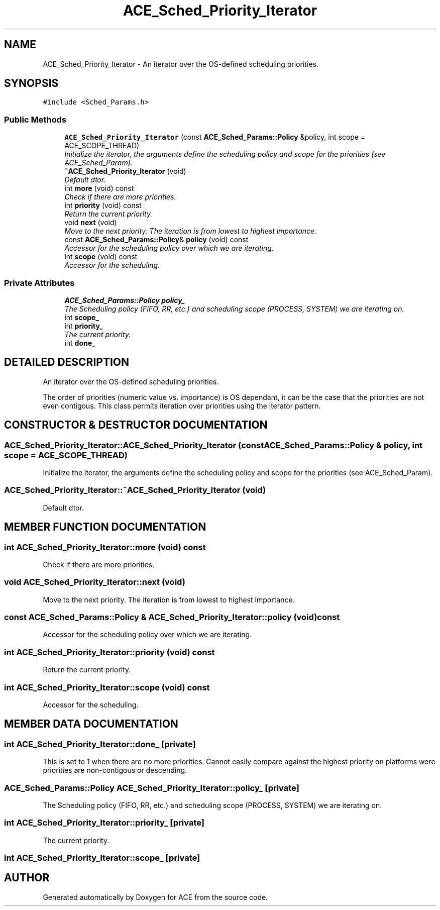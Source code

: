 .TH ACE_Sched_Priority_Iterator 3 "5 Oct 2001" "ACE" \" -*- nroff -*-
.ad l
.nh
.SH NAME
ACE_Sched_Priority_Iterator \- An iterator over the OS-defined scheduling priorities. 
.SH SYNOPSIS
.br
.PP
\fC#include <Sched_Params.h>\fR
.PP
.SS Public Methods

.in +1c
.ti -1c
.RI "\fBACE_Sched_Priority_Iterator\fR (const \fBACE_Sched_Params::Policy\fR &policy, int scope = ACE_SCOPE_THREAD)"
.br
.RI "\fIInitialize the iterator, the arguments define the scheduling policy and scope for the priorities (see ACE_Sched_Param).\fR"
.ti -1c
.RI "\fB~ACE_Sched_Priority_Iterator\fR (void)"
.br
.RI "\fIDefault dtor.\fR"
.ti -1c
.RI "int \fBmore\fR (void) const"
.br
.RI "\fICheck if there are more priorities.\fR"
.ti -1c
.RI "int \fBpriority\fR (void) const"
.br
.RI "\fIReturn the current priority.\fR"
.ti -1c
.RI "void \fBnext\fR (void)"
.br
.RI "\fIMove to the next priority. The iteration is from lowest to highest importance.\fR"
.ti -1c
.RI "const \fBACE_Sched_Params::Policy\fR& \fBpolicy\fR (void) const"
.br
.RI "\fIAccessor for the scheduling policy over which we are iterating.\fR"
.ti -1c
.RI "int \fBscope\fR (void) const"
.br
.RI "\fIAccessor for the scheduling.\fR"
.in -1c
.SS Private Attributes

.in +1c
.ti -1c
.RI "\fBACE_Sched_Params::Policy\fR \fBpolicy_\fR"
.br
.RI "\fIThe Scheduling policy (FIFO, RR, etc.) and scheduling scope (PROCESS, SYSTEM) we are iterating on.\fR"
.ti -1c
.RI "int \fBscope_\fR"
.br
.ti -1c
.RI "int \fBpriority_\fR"
.br
.RI "\fIThe current priority.\fR"
.ti -1c
.RI "int \fBdone_\fR"
.br
.in -1c
.SH DETAILED DESCRIPTION
.PP 
An iterator over the OS-defined scheduling priorities.
.PP
.PP
 The order of priorities (numeric value vs. importance) is OS dependant, it can be the case that the priorities are not even contigous. This class permits iteration over priorities using the iterator pattern. 
.PP
.SH CONSTRUCTOR & DESTRUCTOR DOCUMENTATION
.PP 
.SS ACE_Sched_Priority_Iterator::ACE_Sched_Priority_Iterator (const \fBACE_Sched_Params::Policy\fR & policy, int scope = ACE_SCOPE_THREAD)
.PP
Initialize the iterator, the arguments define the scheduling policy and scope for the priorities (see ACE_Sched_Param).
.PP
.SS ACE_Sched_Priority_Iterator::~ACE_Sched_Priority_Iterator (void)
.PP
Default dtor.
.PP
.SH MEMBER FUNCTION DOCUMENTATION
.PP 
.SS int ACE_Sched_Priority_Iterator::more (void) const
.PP
Check if there are more priorities.
.PP
.SS void ACE_Sched_Priority_Iterator::next (void)
.PP
Move to the next priority. The iteration is from lowest to highest importance.
.PP
.SS const \fBACE_Sched_Params::Policy\fR & ACE_Sched_Priority_Iterator::policy (void) const
.PP
Accessor for the scheduling policy over which we are iterating.
.PP
.SS int ACE_Sched_Priority_Iterator::priority (void) const
.PP
Return the current priority.
.PP
.SS int ACE_Sched_Priority_Iterator::scope (void) const
.PP
Accessor for the scheduling.
.PP
.SH MEMBER DATA DOCUMENTATION
.PP 
.SS int ACE_Sched_Priority_Iterator::done_\fC [private]\fR
.PP
This is set to 1 when there are no more priorities. Cannot easily compare against the highest priority on platforms were priorities are non-contigous or descending. 
.SS \fBACE_Sched_Params::Policy\fR ACE_Sched_Priority_Iterator::policy_\fC [private]\fR
.PP
The Scheduling policy (FIFO, RR, etc.) and scheduling scope (PROCESS, SYSTEM) we are iterating on.
.PP
.SS int ACE_Sched_Priority_Iterator::priority_\fC [private]\fR
.PP
The current priority.
.PP
.SS int ACE_Sched_Priority_Iterator::scope_\fC [private]\fR
.PP


.SH AUTHOR
.PP 
Generated automatically by Doxygen for ACE from the source code.